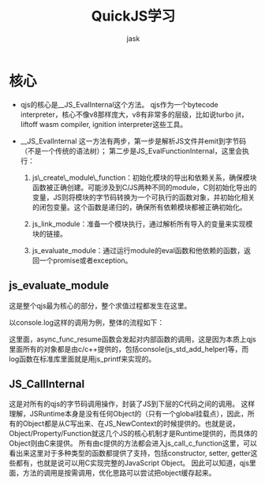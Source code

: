 #+title: QuickJS学习
#+author: jask                                           
#+LATEX_COMPILER: xelatex                                
#+LATEX_HEADER: \usepackage{fontspec}                    
#+LATEX_HEADER: \usepackage{ctex}                        
#+LATEX_HEADER: \usepackage{amsmath}                     
#+LATEX_HEADER: \setmainfont{Noto Sans CJK SC}           
#+LATEX_HEADER: \usepackage[a4paper]{geometry}
#+OPTIONS: toc:nil                                                
#+mathspec: true
#+OPTIONS: ^:nil

* 核心
+ qjs的核心是__JS_EvalInternal这个方法。
  qjs作为一个bytecode interpreter，核心不像v8那样庞大，v8有非常多的层级，比如说turbo jit，liftoff wasm compiler, ignition interpreter这些工具。

+ __JS_EvalInternal
  这一方法有两步，第一步是解析JS文件并emit到字节码（不是一个传统的语法树）；
  第二步是JS_EvalFunctionInternal，这里会执行：
  1. js\_create\_module\_function：初始化模块的导出和依赖关系，确保模块函数被正确创建。可能涉及到C/JS两种不同的module，C则初始化导出的变量，JS则将模块的字节码转换为一个可执行的函数对象，并初始化相关的闭包变量。这个函数是递归的，确保所有依赖模块都被正确初始化。

  2. js_link_module：准备一个模块执行，通过解析所有导入的变量来实现模块的链接。

  3. js_evaluate_module：通过运行module的eval函数和他依赖的函数，返回一个promise或者exception。
** js_evaluate_module
这是整个qjs最为核心的部分，整个求值过程都发生在这里。

以console.log这样的调用为例，整体的流程如下：
#+begin_src dot :file EvaluateModule.png :exports results
digraph G {
  subgraph cluster_0 {
    style=filled;
    color=lightgrey;
    node [style=filled,color=white];
    js_evaluate_module -> js_inner_module_evaluation;
    js_inner_module_evaluation -> js_execute_sync_module;
    js_execute_sync_module -> js_async_function_call;
    js_async_function_call -> js_async_function_resume;
    js_async_function_resume -> async_func_resume;
  }

  subgraph cluster_1 {
    style=filled;
    color=lightblue;
    node [style=filled];
    async_func_resume -> JS_CallInternal;
    JS_CallInternal -> js_call_c_function;
    js_call_c_function -> js_print;
  }

  // VR 1 - Forces async_func_resume to be phsycaly apart from others by relating it vertically
  // VR 2 - Connects subgraphs across to faciliate same hight rank resolve favorable to clarity
  async_func_resume -> js_evaluate_module [style=invis]; 

  { rank=same; js_evaluate_module; js_inner_module_evaluation; }

}
#+end_src 

这里面，async_func_resume函数会发起对内部函数的调用，这是因为本质上qjs里面所有的对象都是由c/c++提供的，包括console(js_std_add_helper)等，而log函数在标准库里面就是用js_printf来实现的。
** JS_CallInternal
这是对所有的qjs的字节码调用操作，封装了JS到下层的C代码之间的调用。
这样理解，JSRuntime本身是没有任何Object的（只有一个global挂载点），因此，所有的Object都是从C写出来、在JS_NewContext的时候提供的。也就是说，Object/Property/Function就这几个JS的核心机制才是Runtime提供的，而具体的Object则由C来提供。
所有由c提供的方法都会进入js_call_c_function这里，可以看出来这里对于多种类型的函数都提供了支持，包括constructor, setter, getter这些都有，也就是说可以用C实现完整的JavaScript Object。
因此可以知道，qjs里面，方法的调用是按需调用，优化思路可以尝试把object缓存起来。


